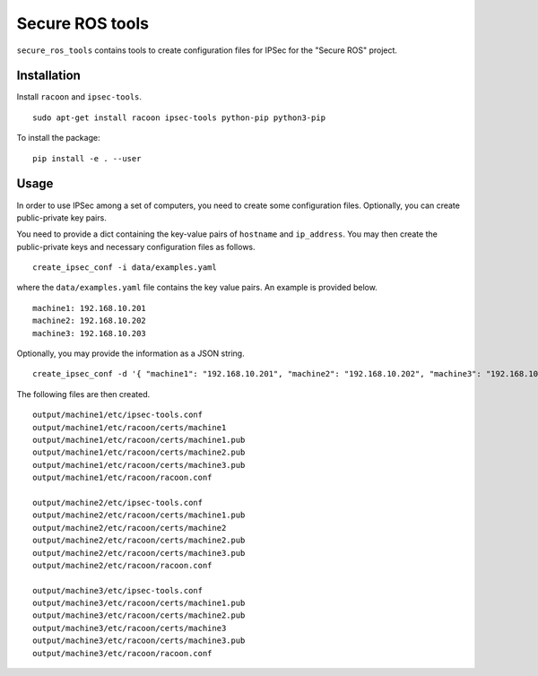 Secure ROS tools 
================

``secure_ros_tools`` contains tools to create configuration files for IPSec for the "Secure ROS" project.

Installation
------------ 

Install ``racoon`` and ``ipsec-tools``. ::

  sudo apt-get install racoon ipsec-tools python-pip python3-pip

To install the package::

  pip install -e . --user

Usage
-----

In order to use IPSec among a set of computers, you need to create some configuration files. Optionally, you can create public-private key pairs.

You need to provide a dict containing the key-value pairs of ``hostname`` and ``ip_address``. You may then create the public-private keys and necessary configuration files as follows. ::

  create_ipsec_conf -i data/examples.yaml

where the ``data/examples.yaml`` file contains the key value pairs. An example is provided below. ::

  machine1: 192.168.10.201
  machine2: 192.168.10.202
  machine3: 192.168.10.203

Optionally, you may provide the information as a JSON string. ::

  create_ipsec_conf -d '{ "machine1": "192.168.10.201", "machine2": "192.168.10.202", "machine3": "192.168.10.203" }'

The following files are then created. ::

  output/machine1/etc/ipsec-tools.conf
  output/machine1/etc/racoon/certs/machine1
  output/machine1/etc/racoon/certs/machine1.pub
  output/machine1/etc/racoon/certs/machine2.pub
  output/machine1/etc/racoon/certs/machine3.pub
  output/machine1/etc/racoon/racoon.conf

  output/machine2/etc/ipsec-tools.conf
  output/machine2/etc/racoon/certs/machine1.pub
  output/machine2/etc/racoon/certs/machine2
  output/machine2/etc/racoon/certs/machine2.pub
  output/machine2/etc/racoon/certs/machine3.pub
  output/machine2/etc/racoon/racoon.conf

  output/machine3/etc/ipsec-tools.conf
  output/machine3/etc/racoon/certs/machine1.pub
  output/machine3/etc/racoon/certs/machine2.pub
  output/machine3/etc/racoon/certs/machine3
  output/machine3/etc/racoon/certs/machine3.pub
  output/machine3/etc/racoon/racoon.conf




